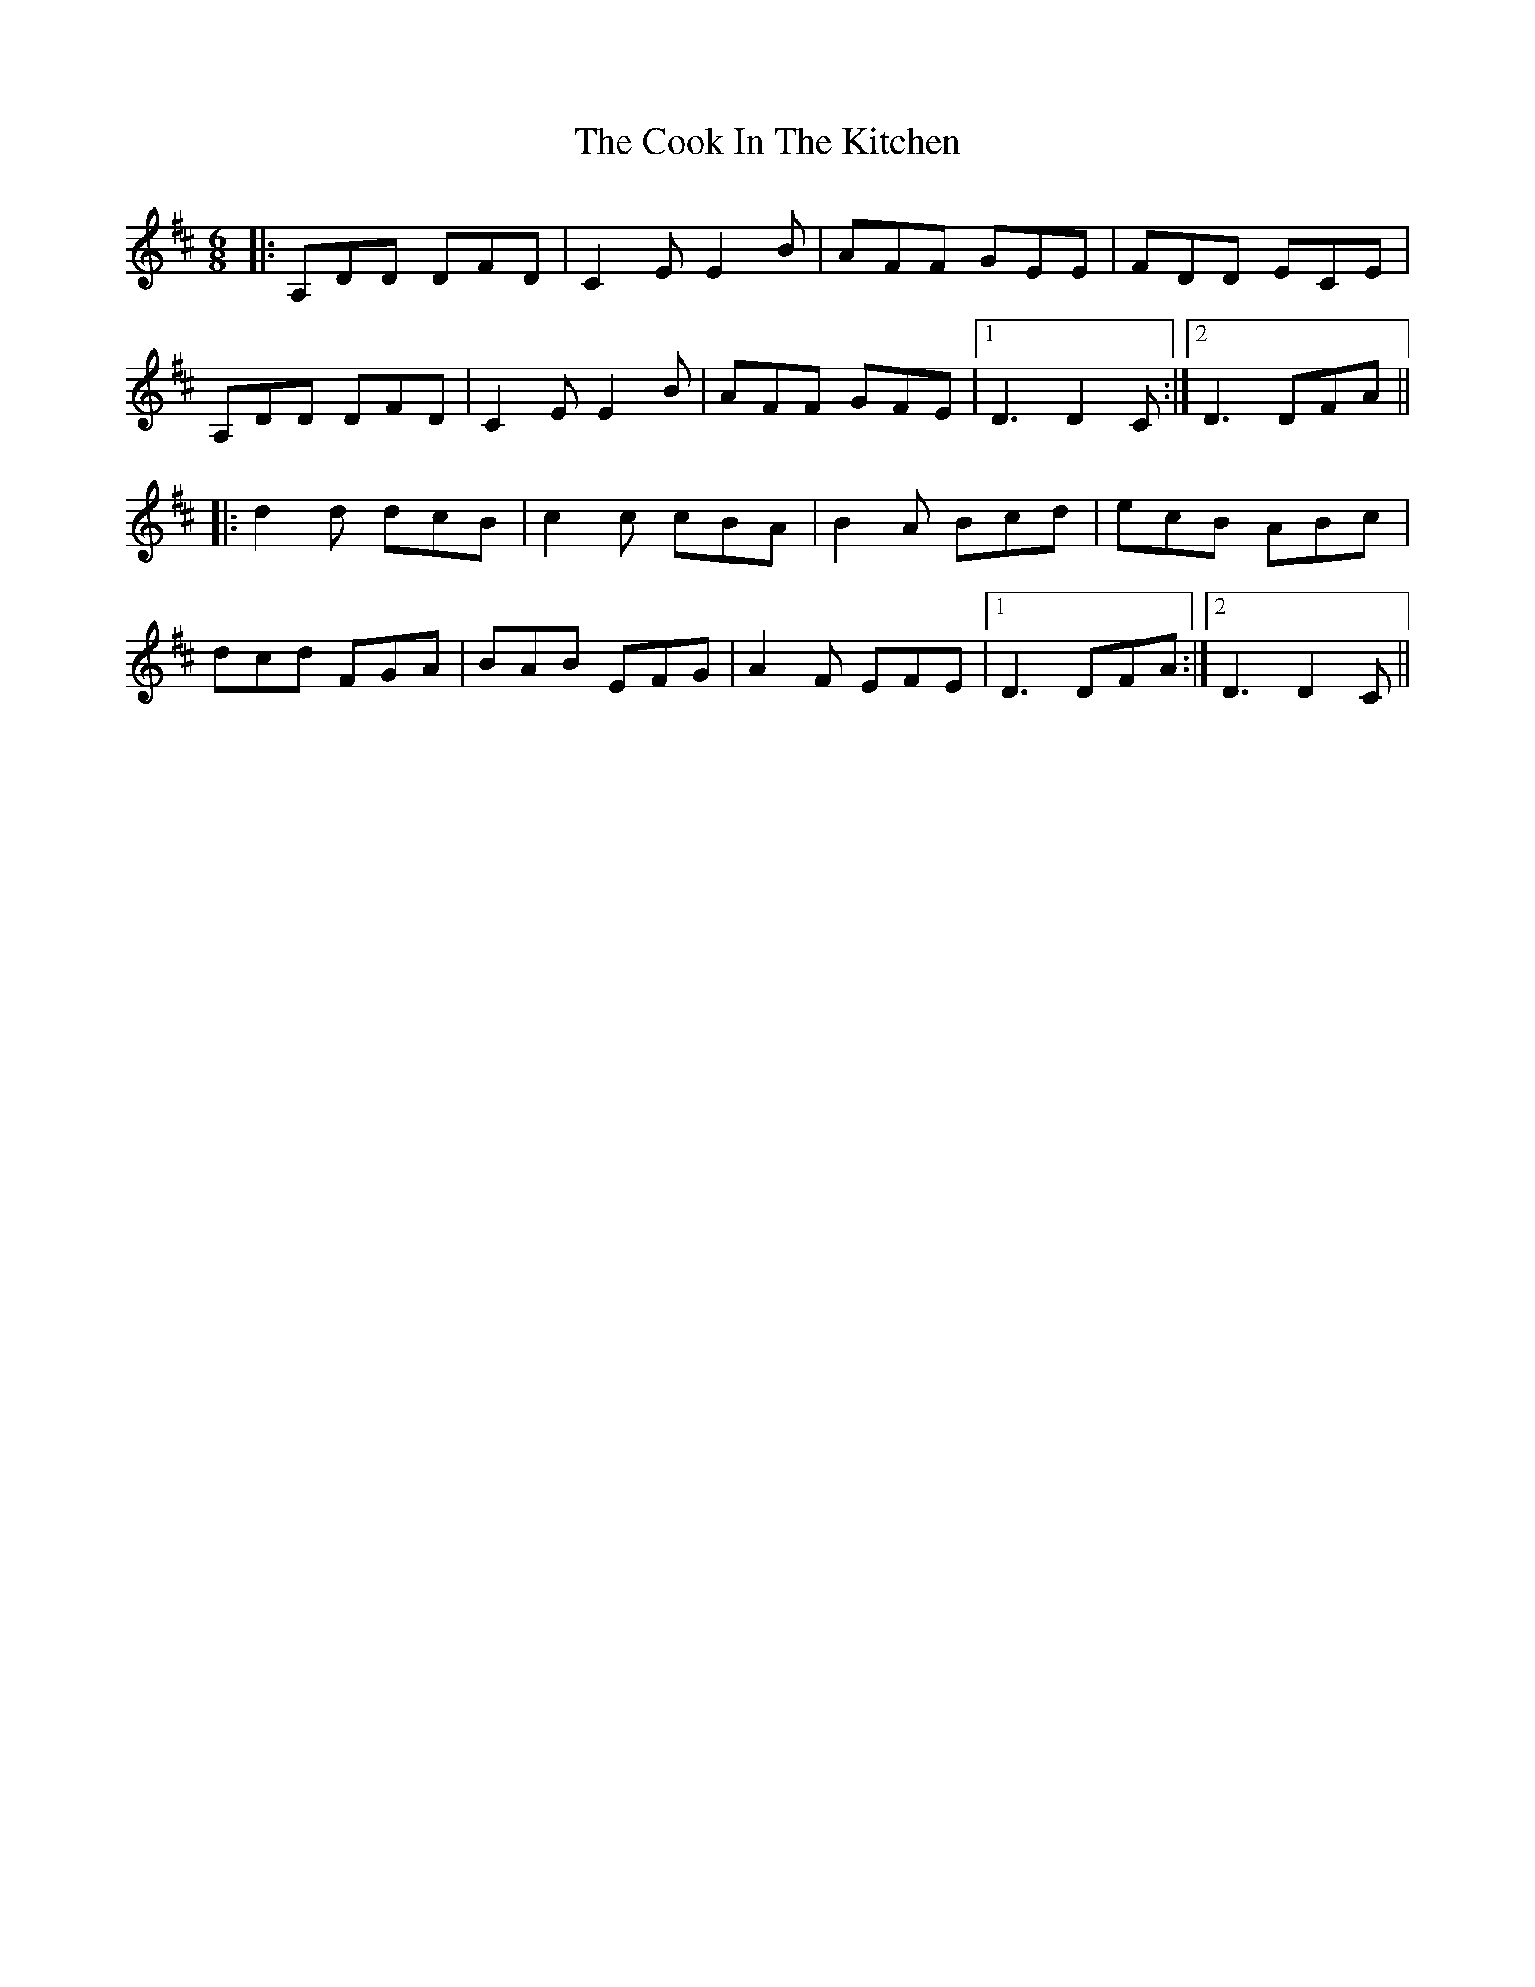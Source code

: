 X: 8155
T: Cook In The Kitchen, The
R: jig
M: 6/8
K: Dmajor
|:A,DD DFD|C2E E2B|AFF GEE|FDD ECE|
A,DD DFD|C2E E2B|AFF GFE|1 D3 D2C:|2 D3 DFA||
|:d2d dcB|c2c cBA|B2A Bcd|ecB ABc|
dcd FGA|BAB EFG|A2F EFE|1 D3 DFA:|2 D3 D2C||

